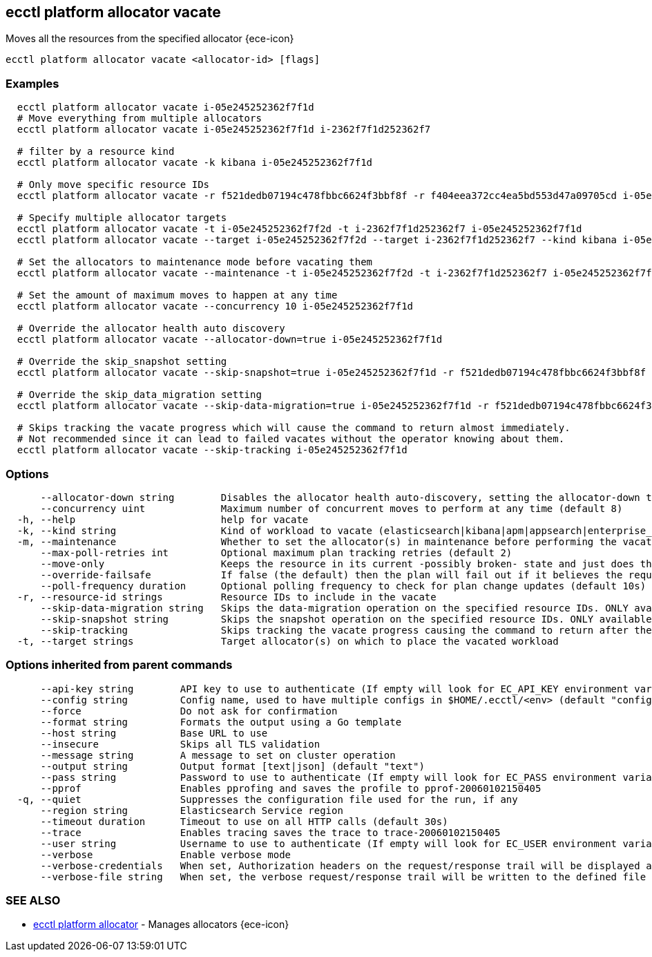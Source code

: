[#ecctl_platform_allocator_vacate]
== ecctl platform allocator vacate

Moves all the resources from the specified allocator {ece-icon}

----
ecctl platform allocator vacate <allocator-id> [flags]
----

[float]
=== Examples

----
  ecctl platform allocator vacate i-05e245252362f7f1d
  # Move everything from multiple allocators
  ecctl platform allocator vacate i-05e245252362f7f1d i-2362f7f1d252362f7

  # filter by a resource kind
  ecctl platform allocator vacate -k kibana i-05e245252362f7f1d

  # Only move specific resource IDs
  ecctl platform allocator vacate -r f521dedb07194c478fbbc6624f3bbf8f -r f404eea372cc4ea5bd553d47a09705cd i-05e245252362f7f1d

  # Specify multiple allocator targets
  ecctl platform allocator vacate -t i-05e245252362f7f2d -t i-2362f7f1d252362f7 i-05e245252362f7f1d
  ecctl platform allocator vacate --target i-05e245252362f7f2d --target i-2362f7f1d252362f7 --kind kibana i-05e245252362f7f1d

  # Set the allocators to maintenance mode before vacating them
  ecctl platform allocator vacate --maintenance -t i-05e245252362f7f2d -t i-2362f7f1d252362f7 i-05e245252362f7f1d

  # Set the amount of maximum moves to happen at any time
  ecctl platform allocator vacate --concurrency 10 i-05e245252362f7f1d

  # Override the allocator health auto discovery
  ecctl platform allocator vacate --allocator-down=true i-05e245252362f7f1d

  # Override the skip_snapshot setting
  ecctl platform allocator vacate --skip-snapshot=true i-05e245252362f7f1d -r f521dedb07194c478fbbc6624f3bbf8f

  # Override the skip_data_migration setting
  ecctl platform allocator vacate --skip-data-migration=true i-05e245252362f7f1d -r f521dedb07194c478fbbc6624f3bbf8f

  # Skips tracking the vacate progress which will cause the command to return almost immediately.
  # Not recommended since it can lead to failed vacates without the operator knowing about them.
  ecctl platform allocator vacate --skip-tracking i-05e245252362f7f1d
----

[float]
=== Options

----
      --allocator-down string        Disables the allocator health auto-discovery, setting the allocator-down to either [true|false]
      --concurrency uint             Maximum number of concurrent moves to perform at any time (default 8)
  -h, --help                         help for vacate
  -k, --kind string                  Kind of workload to vacate (elasticsearch|kibana|apm|appsearch|enterprise_search)
  -m, --maintenance                  Whether to set the allocator(s) in maintenance before performing the vacate
      --max-poll-retries int         Optional maximum plan tracking retries (default 2)
      --move-only                    Keeps the resource in its current -possibly broken- state and just does the bare minimum to move the requested instances across to another allocator. [true|false] (default true)
      --override-failsafe            If false (the default) then the plan will fail out if it believes the requested sequence of operations can result in data loss - this flag will override some of these restraints. [true|false]
      --poll-frequency duration      Optional polling frequency to check for plan change updates (default 10s)
  -r, --resource-id strings          Resource IDs to include in the vacate
      --skip-data-migration string   Skips the data-migration operation on the specified resource IDs. ONLY available when the resource IDs are specified and --move-only is true. [true|false]
      --skip-snapshot string         Skips the snapshot operation on the specified resource IDs. ONLY available when the resource IDs are specified. [true|false]
      --skip-tracking                Skips tracking the vacate progress causing the command to return after the move operation has been executed. Not recommended.
  -t, --target strings               Target allocator(s) on which to place the vacated workload
----

[float]
=== Options inherited from parent commands

----
      --api-key string        API key to use to authenticate (If empty will look for EC_API_KEY environment variable)
      --config string         Config name, used to have multiple configs in $HOME/.ecctl/<env> (default "config")
      --force                 Do not ask for confirmation
      --format string         Formats the output using a Go template
      --host string           Base URL to use
      --insecure              Skips all TLS validation
      --message string        A message to set on cluster operation
      --output string         Output format [text|json] (default "text")
      --pass string           Password to use to authenticate (If empty will look for EC_PASS environment variable)
      --pprof                 Enables pprofing and saves the profile to pprof-20060102150405
  -q, --quiet                 Suppresses the configuration file used for the run, if any
      --region string         Elasticsearch Service region
      --timeout duration      Timeout to use on all HTTP calls (default 30s)
      --trace                 Enables tracing saves the trace to trace-20060102150405
      --user string           Username to use to authenticate (If empty will look for EC_USER environment variable)
      --verbose               Enable verbose mode
      --verbose-credentials   When set, Authorization headers on the request/response trail will be displayed as plain text
      --verbose-file string   When set, the verbose request/response trail will be written to the defined file
----

[float]
=== SEE ALSO

* xref:ecctl_platform_allocator[ecctl platform allocator]	 - Manages allocators {ece-icon}
